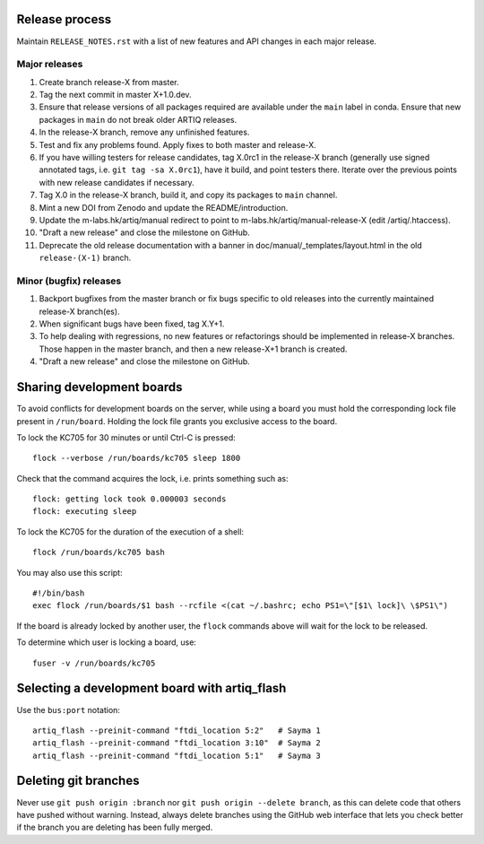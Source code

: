 Release process
===============

Maintain ``RELEASE_NOTES.rst`` with a list of new features and API changes in each major release.

Major releases
--------------

1. Create branch release-X from master.
2. Tag the next commit in master X+1.0.dev.
3. Ensure that release versions of all packages required are available under the ``main`` label in conda. Ensure that new packages in ``main`` do not break older ARTIQ releases.
4. In the release-X branch, remove any unfinished features.
5. Test and fix any problems found. Apply fixes to both master and release-X.
6. If you have willing testers for release candidates, tag X.0rc1 in the release-X branch (generally use signed annotated tags, i.e. ``git tag -sa X.0rc1``), have it build, and point testers there. Iterate over the previous points with new release candidates if necessary.
7. Tag X.0 in the release-X branch, build it, and copy its packages to ``main`` channel.
8. Mint a new DOI from Zenodo and update the README/introduction.
9. Update the m-labs.hk/artiq/manual redirect to point to m-labs.hk/artiq/manual-release-X (edit /artiq/.htaccess).
10. "Draft a new release" and close the milestone on GitHub.
11. Deprecate the old release documentation with a banner in
    doc/manual/_templates/layout.html in the old ``release-(X-1)`` branch.

Minor (bugfix) releases
-----------------------

1. Backport bugfixes from the master branch or fix bugs specific to old releases into the currently maintained release-X branch(es).
2. When significant bugs have been fixed, tag X.Y+1.
3. To help dealing with regressions, no new features or refactorings should be implemented in release-X branches. Those happen in the master branch, and then a new release-X+1 branch is created.
4. "Draft a new release" and close the milestone on GitHub.

Sharing development boards
==========================

To avoid conflicts for development boards on the server, while using a board you must hold the corresponding lock file present in ``/run/board``. Holding the lock file grants you exclusive access to the board.

To lock the KC705 for 30 minutes or until Ctrl-C is pressed:
::
  flock --verbose /run/boards/kc705 sleep 1800
Check that the command acquires the lock, i.e. prints something such as:
::
  flock: getting lock took 0.000003 seconds
  flock: executing sleep

To lock the KC705 for the duration of the execution of a shell:
::
  flock /run/boards/kc705 bash

You may also use this script:
::
  #!/bin/bash
  exec flock /run/boards/$1 bash --rcfile <(cat ~/.bashrc; echo PS1=\"[$1\ lock]\ \$PS1\")

If the board is already locked by another user, the ``flock`` commands above will wait for the lock to be released.

To determine which user is locking a board, use:
::
  fuser -v /run/boards/kc705


Selecting a development board with artiq_flash
==============================================

Use the ``bus:port`` notation::

  artiq_flash --preinit-command "ftdi_location 5:2"   # Sayma 1
  artiq_flash --preinit-command "ftdi_location 3:10"  # Sayma 2
  artiq_flash --preinit-command "ftdi_location 5:1"   # Sayma 3


Deleting git branches
=====================

Never use ``git push origin :branch`` nor ``git push origin --delete branch``, as this can delete code that others have pushed without warning. Instead, always delete branches using the GitHub web interface that lets you check better if the branch you are deleting has been fully merged.
